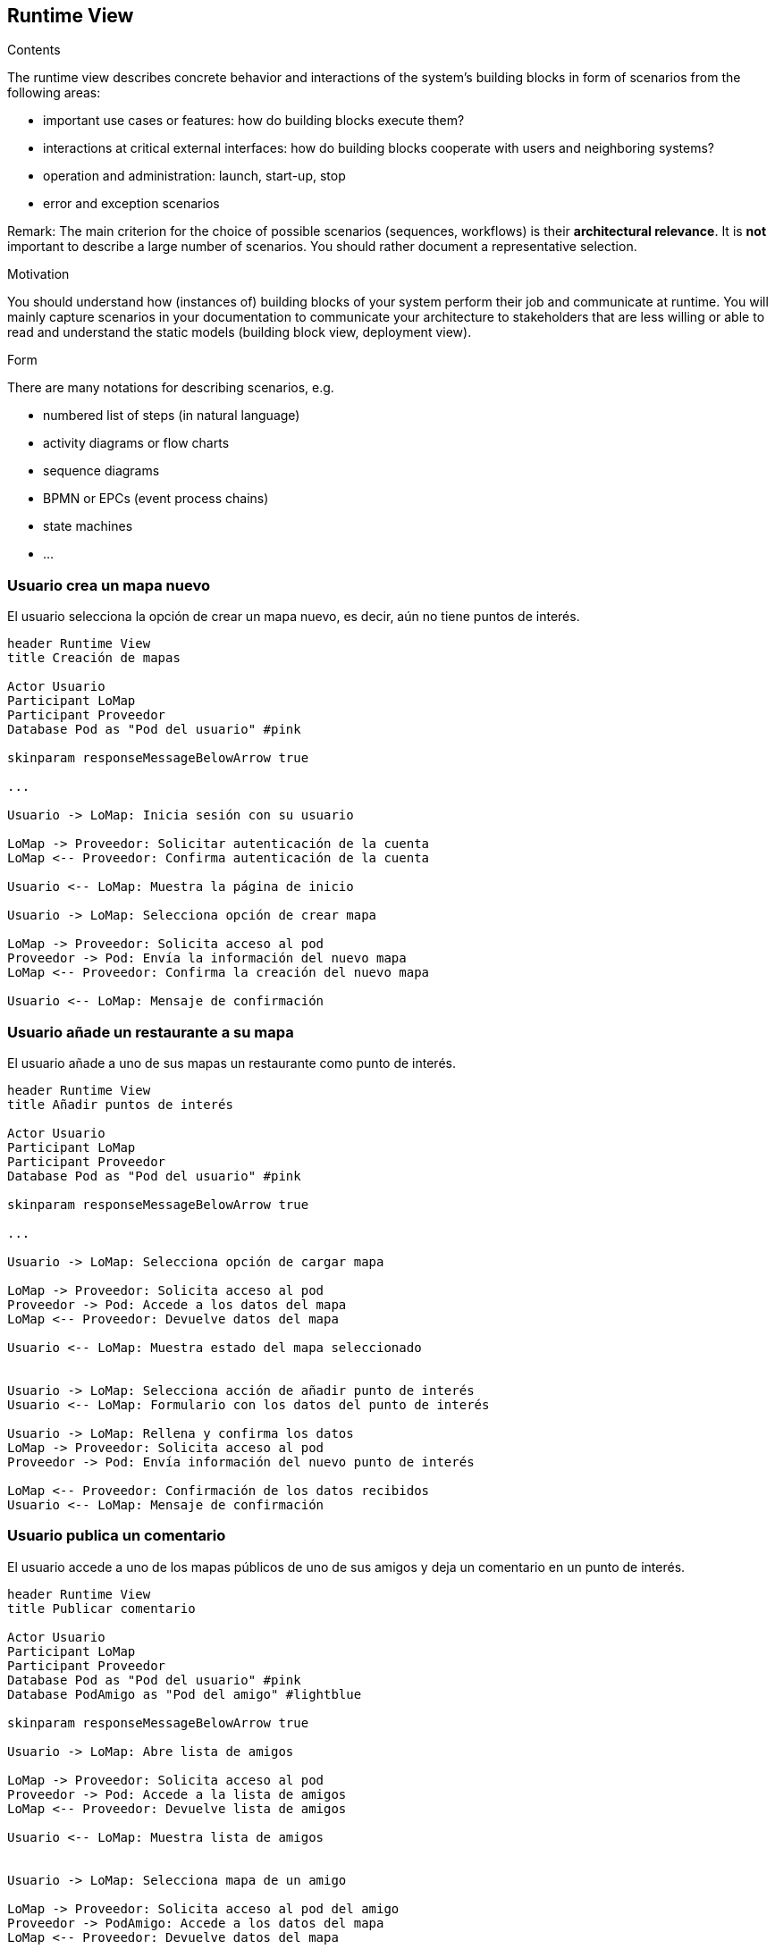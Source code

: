 [[section-runtime-view]]
== Runtime View


[role="arc42help"]
****
.Contents
The runtime view describes concrete behavior and interactions of the system’s building blocks in form of scenarios from the following areas:

* important use cases or features: how do building blocks execute them?
* interactions at critical external interfaces: how do building blocks cooperate with users and neighboring systems?
* operation and administration: launch, start-up, stop
* error and exception scenarios

Remark: The main criterion for the choice of possible scenarios (sequences, workflows) is their *architectural relevance*. It is *not* important to describe a large number of scenarios. You should rather document a representative selection.

.Motivation
You should understand how (instances of) building blocks of your system perform their job and communicate at runtime.
You will mainly capture scenarios in your documentation to communicate your architecture to stakeholders that are less willing or able to read and understand the static models (building block view, deployment view).

.Form
There are many notations for describing scenarios, e.g.

* numbered list of steps (in natural language)
* activity diagrams or flow charts
* sequence diagrams
* BPMN or EPCs (event process chains)
* state machines
* ...

****

=== Usuario crea un mapa nuevo
El usuario selecciona la opción de crear un mapa nuevo, es decir, aún no tiene puntos de interés.

[plantuml,"Crear mapa",png]
----
header Runtime View
title Creación de mapas

Actor Usuario
Participant LoMap
Participant Proveedor
Database Pod as "Pod del usuario" #pink

skinparam responseMessageBelowArrow true

...

Usuario -> LoMap: Inicia sesión con su usuario

LoMap -> Proveedor: Solicitar autenticación de la cuenta
LoMap <-- Proveedor: Confirma autenticación de la cuenta

Usuario <-- LoMap: Muestra la página de inicio

Usuario -> LoMap: Selecciona opción de crear mapa

LoMap -> Proveedor: Solicita acceso al pod
Proveedor -> Pod: Envía la información del nuevo mapa
LoMap <-- Proveedor: Confirma la creación del nuevo mapa

Usuario <-- LoMap: Mensaje de confirmación
----

=== Usuario añade un restaurante a su mapa
El usuario añade a uno de sus mapas un restaurante como punto de interés.

[plantuml,"Añadir restaurante",png]
----
header Runtime View
title Añadir puntos de interés

Actor Usuario
Participant LoMap
Participant Proveedor
Database Pod as "Pod del usuario" #pink

skinparam responseMessageBelowArrow true

...

Usuario -> LoMap: Selecciona opción de cargar mapa

LoMap -> Proveedor: Solicita acceso al pod
Proveedor -> Pod: Accede a los datos del mapa
LoMap <-- Proveedor: Devuelve datos del mapa

Usuario <-- LoMap: Muestra estado del mapa seleccionado


Usuario -> LoMap: Selecciona acción de añadir punto de interés
Usuario <-- LoMap: Formulario con los datos del punto de interés

Usuario -> LoMap: Rellena y confirma los datos
LoMap -> Proveedor: Solicita acceso al pod
Proveedor -> Pod: Envía información del nuevo punto de interés

LoMap <-- Proveedor: Confirmación de los datos recibidos
Usuario <-- LoMap: Mensaje de confirmación

----

=== Usuario publica un comentario
El usuario accede a uno de los mapas públicos de uno de sus amigos y deja un comentario en un punto de interés.

[plantuml,"Publicar comentario",png]
----
header Runtime View
title Publicar comentario

Actor Usuario
Participant LoMap
Participant Proveedor
Database Pod as "Pod del usuario" #pink
Database PodAmigo as "Pod del amigo" #lightblue

skinparam responseMessageBelowArrow true

Usuario -> LoMap: Abre lista de amigos

LoMap -> Proveedor: Solicita acceso al pod
Proveedor -> Pod: Accede a la lista de amigos
LoMap <-- Proveedor: Devuelve lista de amigos

Usuario <-- LoMap: Muestra lista de amigos


Usuario -> LoMap: Selecciona mapa de un amigo

LoMap -> Proveedor: Solicita acceso al pod del amigo
Proveedor -> PodAmigo: Accede a los datos del mapa
LoMap <-- Proveedor: Devuelve datos del mapa

Usuario <-- LoMap: Muestra datos del mapa en pantalla

Usuario -> LoMap: Selecciona un punto de interés del mapa

LoMap -> Proveedor: Solicita acceso al pod del amigo
Proveedor -> PodAmigo: Accede a la información del punto de interés
LoMap <-- Proveedor: Devuelve einformación del punto

Usuario <-- LoMap: Muestra información del punto de interés

Usuario -> LoMap: Publica comentario

LoMap -> Proveedor: Solicita acceso al pod del amigo
Proveedor -> PodAmigo: Envía la información del comentario
LoMap <-- Proveedor: Confirma la creación del comentario

Usuario <-- LoMap: Muestra el comentario en pantalla

----

